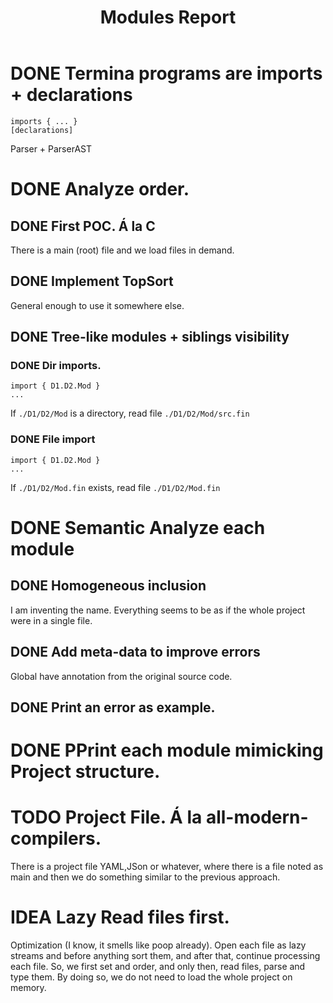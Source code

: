 #+title: Modules Report

* DONE Termina programs are imports + declarations

#+begin_src termina
imports { ... }
[declarations]
#+end_src

Parser + ParserAST
* DONE Analyze order.
** DONE First POC. Á la C
There is a main (root) file and we load files in demand.
** DONE Implement TopSort
General enough to use it somewhere else.
** DONE Tree-like modules + siblings visibility
*** DONE Dir imports.
#+begin_src termina
import { D1.D2.Mod }
...
#+end_src
If ~./D1/D2/Mod~ is a directory, read file ~./D1/D2/Mod/src.fin~
*** DONE File import
#+begin_src termina
import { D1.D2.Mod }
...
#+end_src
If ~./D1/D2/Mod.fin~ exists, read file ~./D1/D2/Mod.fin~

* DONE Semantic Analyze each module
** DONE Homogeneous inclusion
I am inventing the name. Everything seems to be as if the whole project were in
a single file.
** DONE Add meta-data to improve errors
Global have annotation from the original source code.
** DONE Print an error as example.

* DONE PPrint each module mimicking Project structure.

* TODO Project File. Á la all-modern-compilers.
There is a project file YAML,JSon or whatever, where there is a file noted as
main and then we do something similar to the previous approach.

* IDEA Lazy Read files first.
Optimization (I know, it smells like poop already). Open each file as lazy
streams and before anything sort them, and after that, continue processing each
file.
So, we first set and order, and only then, read files, parse and type them.
By doing so, we do not need to load the whole project on memory.
